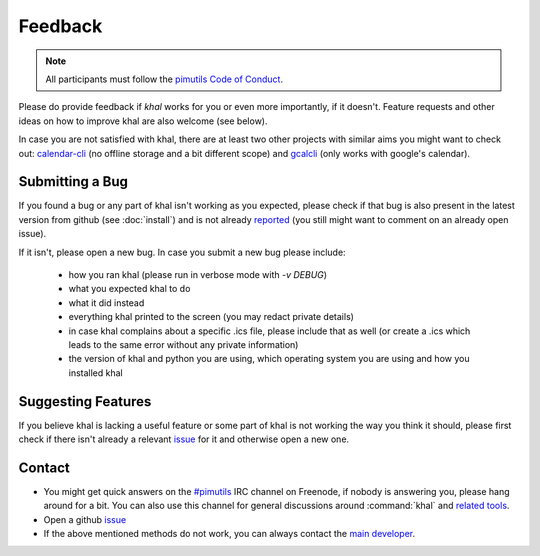 Feedback
========

.. note::

    All participants must follow the `pimutils Code of Conduct
    <http://pimutils.org/coc>`_.

Please do provide feedback if *khal* works for you or even more importantly,
if it doesn't. Feature requests and other ideas on how to improve khal are also
welcome (see below).

In case you are not satisfied with khal, there are at least two other projects
with similar aims you might want to check out: calendar-cli_ (no
offline storage and a bit different scope) and gcalcli_ (only works with
google's calendar).

.. _calendar-cli: https://github.com/tobixen/calendar-cli
.. _gcalcli: https://github.com/insanum/gcalcli

Submitting a Bug
----------------
If you found a bug or any part of khal isn't working as you expected, please
check if that bug is also present in the latest version from github (see
:doc:`install`) and is not already reported_ (you still might want to comment on
an already open issue).

If it isn't, please open a new bug.  In case you submit a new bug please
include:

 * how you ran khal (please run in verbose mode with `-v DEBUG`)
 * what you expected khal to do
 * what it did instead
 * everything khal printed to the screen (you may redact private details)
 * in case khal complains about a specific .ics file, please include that as
   well (or create a .ics which leads to the same error without any private
   information)
 * the version of khal and python you are using, which operating system you are
   using and how you installed khal

Suggesting Features
-------------------
If you believe khal is lacking a useful feature or some part of khal is not
working the way you think it should, please first check if there isn't already
a relevant issue_ for it and otherwise open a new one.

.. _contact:

Contact
-------
* You might get quick answers on the `#pimutils`_ IRC channel on Freenode, if
  nobody is answering you, please hang around for a bit. You can also use this
  channel for general discussions around :command:`khal` and `related tools`_.
* Open a github issue_
* If the above mentioned methods do not work, you can always contact the `main
  developer`_.

.. _#pimutils: irc://#pimutils@Freenode
.. _related tools: https://github.com/pimutils/
.. _issue: https://github.com/pimutils/khal/issues
.. _reported: https://github.com/pimutils/khal/issues
.. _main developer: https://lostpackets.de

